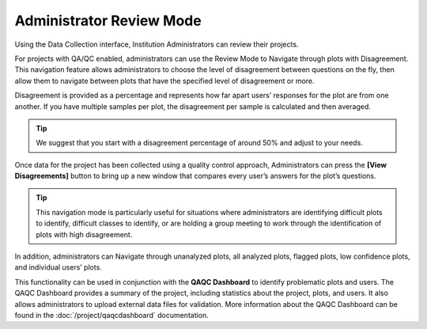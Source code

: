 
Administrator Review Mode
=========================

Using the Data Collection interface, Institution Administrators can review their projects.

For projects with QA/QC enabled, administrators can use the Review Mode to Navigate through plots with Disagreement. This navigation feature allows administrators to choose the level of disagreement between questions on the fly, then allow them to navigate between plots that have the specified level of disagreement or more.

Disagreement is provided as a percentage and represents how far apart users’ responses for the plot are from one another. If you have multiple samples per plot, the disagreement per sample is calculated and then averaged.

.. thumbnail:: ../_images/review1.png
    :title: Admin Review interface
    :align: center
    :width: 50%

.. tip::
  
    We suggest that you start with a disagreement percentage of around 50% and adjust to your needs.

Once data for the project has been collected using a quality control approach, Administrators can press the **[View Disagreements]** button to bring up a new window that compares every user’s answers for the plot’s questions.

.. tip::
  
    This navigation mode is particularly useful for situations where administrators are identifying difficult plots to identify, difficult classes to identify, or are holding a group meeting to work through the identification of plots with high disagreement.
  
In addition, administrators can Navigate through unanalyzed plots, all analyzed plots, flagged plots, low confidence plots, and individual users’ plots.

This functionality can be used in conjunction with the **QAQC Dashboard** to identify problematic plots and users. The QAQC Dashboard provides a summary of the project, including statistics about the project, plots, and users. It also allows administrators to upload external data files for validation. More information about the QAQC Dashboard can be found in the :doc:`/project/qaqcdashboard` documentation.